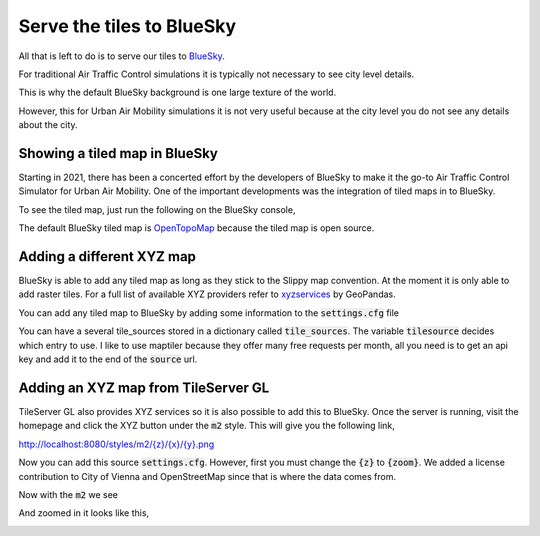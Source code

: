 Serve the tiles to BlueSky
===================================

All that is left to do is to serve our tiles to `BlueSky <~/bluesky-maptiles-docs/docs/>`_.

For traditional Air Traffic Control simulations it is typically not necessary to see city level details.

This is why the default BlueSky background is one large texture of the world.

.. image:: ../images/bluesky_default.png
   :width: 900


However, this for Urban Air Mobility simulations it is not very useful because at the city level you do not see any details
about the city.

.. image:: ../images/bluesky_default_zoom.png
   :width: 900

Showing a tiled map in BlueSky
------------------------------------
Starting in 2021, there has been a concerted effort by the developers of BlueSky to make it the go-to Air Traffic Control Simulator
for Urban Air Mobility. One of the important developments was the integration of tiled maps in to BlueSky.

To see the tiled map, just run the following on the BlueSky console,

.. code-block::
    VIS MAP TILEDMAP

.. image:: ../images/opentopomap.png
   :width: 900

The default BlueSky tiled map is `OpenTopoMap <https://opentopomap.org/about>`_ because the tiled map is open source.

Adding a different XYZ map
---------------------------
BlueSky is able to add any tiled map as long as they stick to the Slippy map convention. At the moment it is only able
to add raster tiles. For a full list of available XYZ providers refer to `xyzservices <https://xyzservices.readthedocs.io/en/stable/>`_
by GeoPandas.

You can add any tiled map to BlueSky by adding some information to the :code:`settings.cfg` file

.. code-block:: python
    # Tiled map options
    tilesource='maptiler'
    tile_sources={
        'opentopomap': {
            'source': ['https://a.tile.opentopomap.org/{zoom}/{x}/{y}.png',
                        'https://b.tile.opentopomap.org/{zoom}/{x}/{y}.png',
                        'https://c.tile.opentopomap.org/{zoom}/{x}/{y}.png'],
            'max_download_workers': 2,
            'max_tile_zoom': 17,
            'license': 'map data: © OpenStreetMap contributors, SRTM | map style: © OpenTopoMap.org (CC-BY-SA)'},
        'maptiler': {
            'source': ['https://api.maptiler.com/maps/streets/{zoom}/{x}/{y}.png?key='],
            'max_download_workers': 20,
            'max_tile_zoom': 20,
            'license': '© MapTiler © OpenStreetMap contributors'
            }
        }

You can have a several tile_sources stored in a dictionary called :code:`tile_sources`. 
The variable :code:`tilesource` decides which entry to use. I like to use maptiler
because they offer many free requests per month, all you need is to get an api key and add it
to the end of the :code:`source` url.

.. image:: ../images/maptiler.png
   :width: 900

Adding an XYZ map from TileServer GL
-------------------------------------
TileServer GL also provides XYZ services so it is also possible to add this to BlueSky.
Once the server is running, visit the homepage and click the XYZ button under the :code:`m2` style.
This will give you the following link,

`<http://localhost:8080/styles/m2/{z}/{x}/{y}.png>`_

Now you can add this source :code:`settings.cfg`. However, first you must change the :code:`{z}` to :code:`{zoom}`.
We added a license contribution to City of Vienna and OpenStreetMap since that is where the data comes from.

.. code-block:: python
    # Tiled map options
    tilesource='m2'
    tile_sources={
        'opentopomap': {
            'source': ['https://a.tile.opentopomap.org/{zoom}/{x}/{y}.png',
                        'https://b.tile.opentopomap.org/{zoom}/{x}/{y}.png',
                        'https://c.tile.opentopomap.org/{zoom}/{x}/{y}.png'],
            'max_download_workers': 2,
            'max_tile_zoom': 17,
            'license': 'map data: © OpenStreetMap contributors, SRTM | map style: © OpenTopoMap.org (CC-BY-SA)'},
        'maptiler': {
            'source': ['https://api.maptiler.com/maps/streets/{zoom}/{x}/{y}.png?key='],
            'max_download_workers': 20,
            'max_tile_zoom': 20,
            'license': '© MapTiler © OpenStreetMap contributors'
            },
        'm2': {
            'source': ['http://localhost:8080/styles/m2/{zoom}/{x}/{y}.png'],
            'max_download_workers': 20,
            'max_tile_zoom': 20,
            'license': '© OpenStreetMap contributors © City of Vienna'
            }
        }

Now with the :code:`m2` we see

.. image:: ../images/m2_map.png
   :width: 900

And zoomed in it looks like this,

.. image:: ../images/m2_map_zoom.png
   :width: 900

